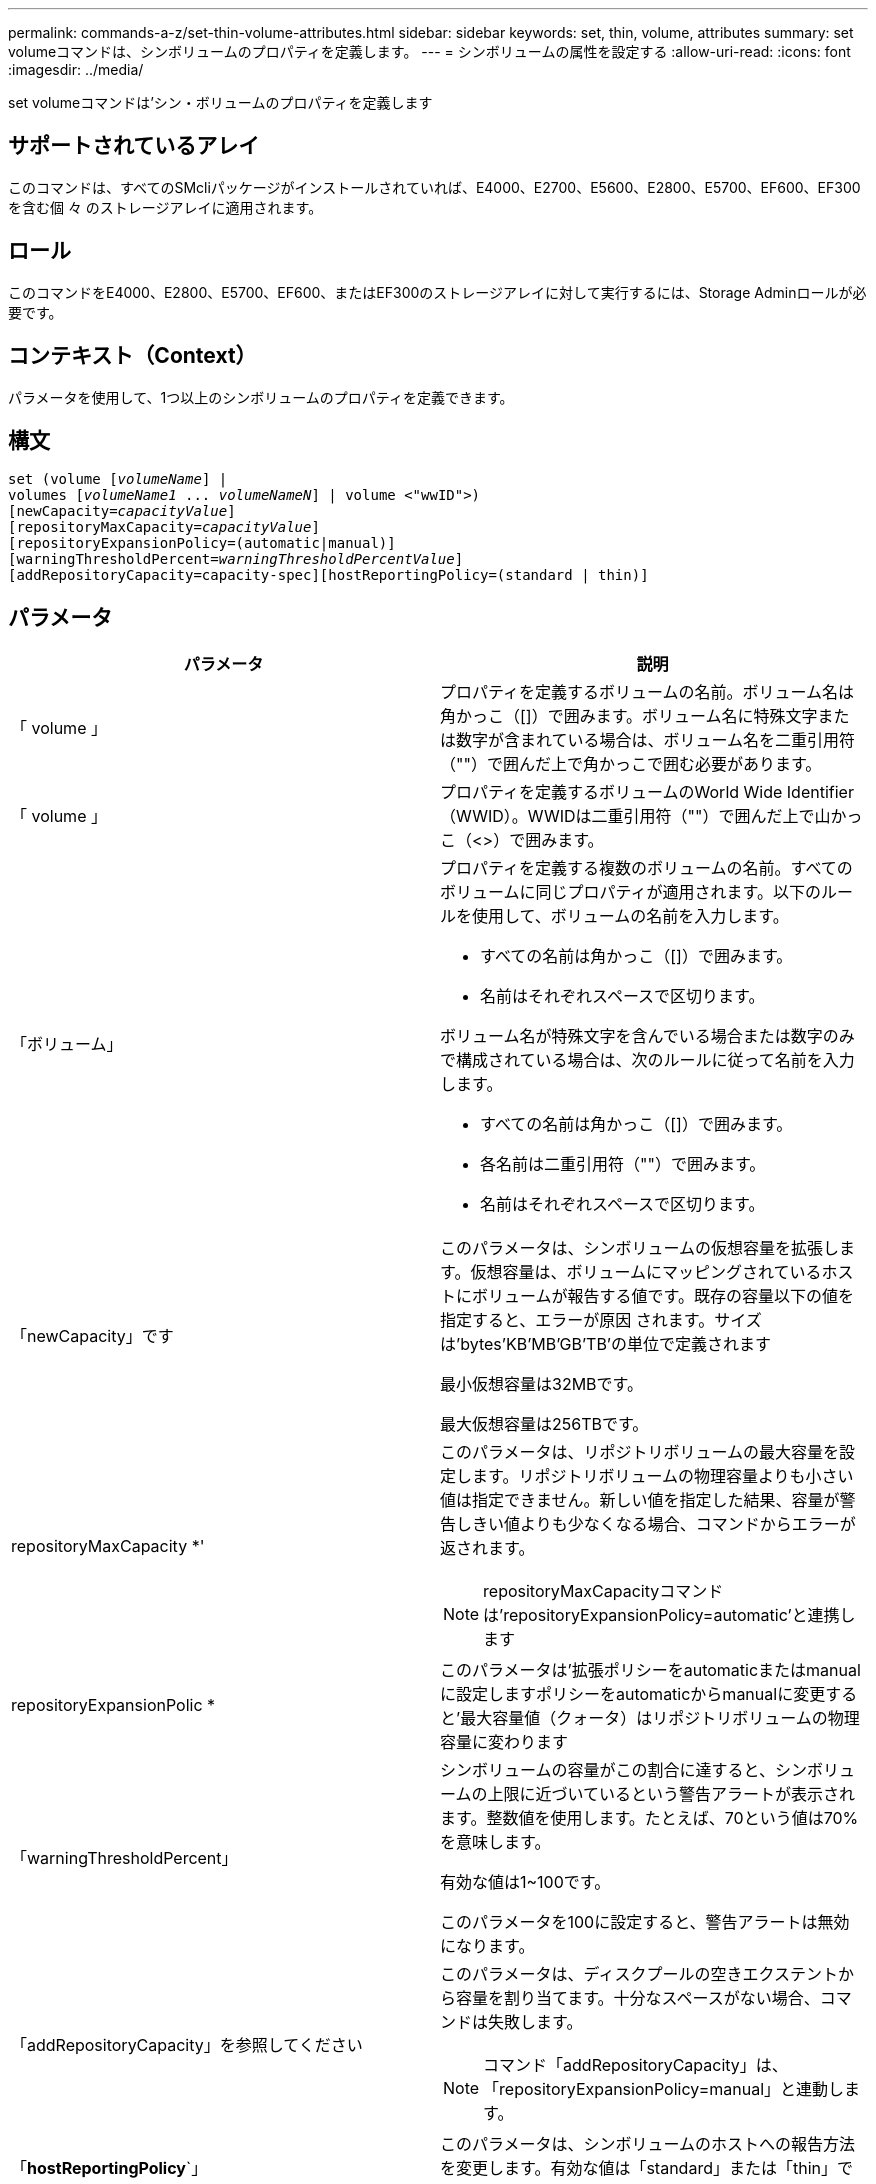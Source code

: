 ---
permalink: commands-a-z/set-thin-volume-attributes.html 
sidebar: sidebar 
keywords: set, thin, volume, attributes 
summary: set volumeコマンドは、シンボリュームのプロパティを定義します。 
---
= シンボリュームの属性を設定する
:allow-uri-read: 
:icons: font
:imagesdir: ../media/


[role="lead"]
set volumeコマンドは'シン・ボリュームのプロパティを定義します



== サポートされているアレイ

このコマンドは、すべてのSMcliパッケージがインストールされていれば、E4000、E2700、E5600、E2800、E5700、EF600、EF300を含む個 々 のストレージアレイに適用されます。



== ロール

このコマンドをE4000、E2800、E5700、EF600、またはEF300のストレージアレイに対して実行するには、Storage Adminロールが必要です。



== コンテキスト（Context）

パラメータを使用して、1つ以上のシンボリュームのプロパティを定義できます。



== 構文

[source, cli, subs="+macros"]
----
set (volume pass:quotes[[_volumeName_]] |
volumes pass:quotes[[_volumeName1_ ... _volumeNameN_]] | volume <"wwID">)
[newCapacity=pass:quotes[_capacityValue_]]
[repositoryMaxCapacity=pass:quotes[_capacityValue_]]
[repositoryExpansionPolicy=(automatic|manual)]
[warningThresholdPercent=pass:quotes[_warningThresholdPercentValue_]]
[addRepositoryCapacity=capacity-spec][hostReportingPolicy=(standard | thin)]
----


== パラメータ

[cols="2*"]
|===
| パラメータ | 説明 


 a| 
「 volume 」
 a| 
プロパティを定義するボリュームの名前。ボリューム名は角かっこ（[]）で囲みます。ボリューム名に特殊文字または数字が含まれている場合は、ボリューム名を二重引用符（""）で囲んだ上で角かっこで囲む必要があります。



 a| 
「 volume 」
 a| 
プロパティを定義するボリュームのWorld Wide Identifier（WWID）。WWIDは二重引用符（""）で囲んだ上で山かっこ（<>）で囲みます。



 a| 
「ボリューム」
 a| 
プロパティを定義する複数のボリュームの名前。すべてのボリュームに同じプロパティが適用されます。以下のルールを使用して、ボリュームの名前を入力します。

* すべての名前は角かっこ（[]）で囲みます。
* 名前はそれぞれスペースで区切ります。


ボリューム名が特殊文字を含んでいる場合または数字のみで構成されている場合は、次のルールに従って名前を入力します。

* すべての名前は角かっこ（[]）で囲みます。
* 各名前は二重引用符（""）で囲みます。
* 名前はそれぞれスペースで区切ります。




 a| 
「newCapacity」です
 a| 
このパラメータは、シンボリュームの仮想容量を拡張します。仮想容量は、ボリュームにマッピングされているホストにボリュームが報告する値です。既存の容量以下の値を指定すると、エラーが原因 されます。サイズは'bytes'KB'MB`'GB'TB'の単位で定義されます

最小仮想容量は32MBです。

最大仮想容量は256TBです。



 a| 
repositoryMaxCapacity *'
 a| 
このパラメータは、リポジトリボリュームの最大容量を設定します。リポジトリボリュームの物理容量よりも小さい値は指定できません。新しい値を指定した結果、容量が警告しきい値よりも少なくなる場合、コマンドからエラーが返されます。

[NOTE]
====
repositoryMaxCapacityコマンドは'repositoryExpansionPolicy=automatic'と連携します

====


 a| 
repositoryExpansionPolic *
 a| 
このパラメータは'拡張ポリシーをautomaticまたはmanualに設定しますポリシーをautomaticからmanualに変更すると'最大容量値（クォータ）はリポジトリボリュームの物理容量に変わります



 a| 
「warningThresholdPercent」
 a| 
シンボリュームの容量がこの割合に達すると、シンボリュームの上限に近づいているという警告アラートが表示されます。整数値を使用します。たとえば、70という値は70%を意味します。

有効な値は1~100です。

このパラメータを100に設定すると、警告アラートは無効になります。



 a| 
「addRepositoryCapacity」を参照してください
 a| 
このパラメータは、ディスクプールの空きエクステントから容量を割り当てます。十分なスペースがない場合、コマンドは失敗します。

[NOTE]
====
コマンド「addRepositoryCapacity」は、「repositoryExpansionPolicy=manual」と連動します。

====


 a| 
「*hostReportingPolicy*`」
 a| 
このパラメータは、シンボリュームのホストへの報告方法を変更します。有効な値は「standard」または「thin」です。

|===


== 注：

このコマンドでは、オプションのパラメータを1つ以上指定できます。

次の表に、シンボリュームの容量制限を示します。

[cols="2*"]
|===
| 容量のタイプ | サイズ 


 a| 
最小仮想容量
 a| 
32 MB



 a| 
最大仮想容量
 a| 
256 TB



 a| 
最小物理容量
 a| 
4 GB



 a| 
最大物理容量
 a| 
257TB

|===
シンボリュームでは、標準ボリュームで行われるすべての処理がサポートされます。ただし、次の例外があります。

* シンボリュームのセグメントサイズは変更できません。
* シンボリュームでは読み取り前冗長性チェックを有効にできません。
* ボリュームコピーでは、シンボリュームをターゲットボリュームとして使用できません。
* 同期ミラーリング処理ではシンボリュームを使用できません。


シンボリュームを標準ボリュームに変更する場合は、ボリュームコピー処理を使用してシンボリュームのコピーを作成します。ボリュームコピーのターゲットは常に標準ボリュームです。



== 最小ファームウェアレベル

7.83
